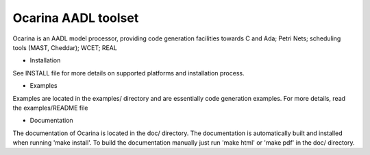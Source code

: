 Ocarina AADL toolset
====================

|docs|

Ocarina is an AADL model processor, providing code generation
facilities towards C and Ada; Petri Nets; scheduling tools (MAST,
Cheddar); WCET; REAL

* Installation

See INSTALL file for more details on supported platforms and
installation process.

* Examples

Examples are located in the examples/ directory and are essentially
code generation examples. For more details, read the examples/README file

* Documentation

The documentation of Ocarina is located in the doc/ directory. The
documentation is automatically built and installed when running
'make install'. To build the documentation manually just run 'make html'
or 'make pdf' in the doc/ directory.

.. |docs| image:: https://readthedocs.org/projects/docs/badge/?version=latest
    :alt: Documentation Status
    :scale: 100%
    :target: http://ocarina.readthedocs.org/